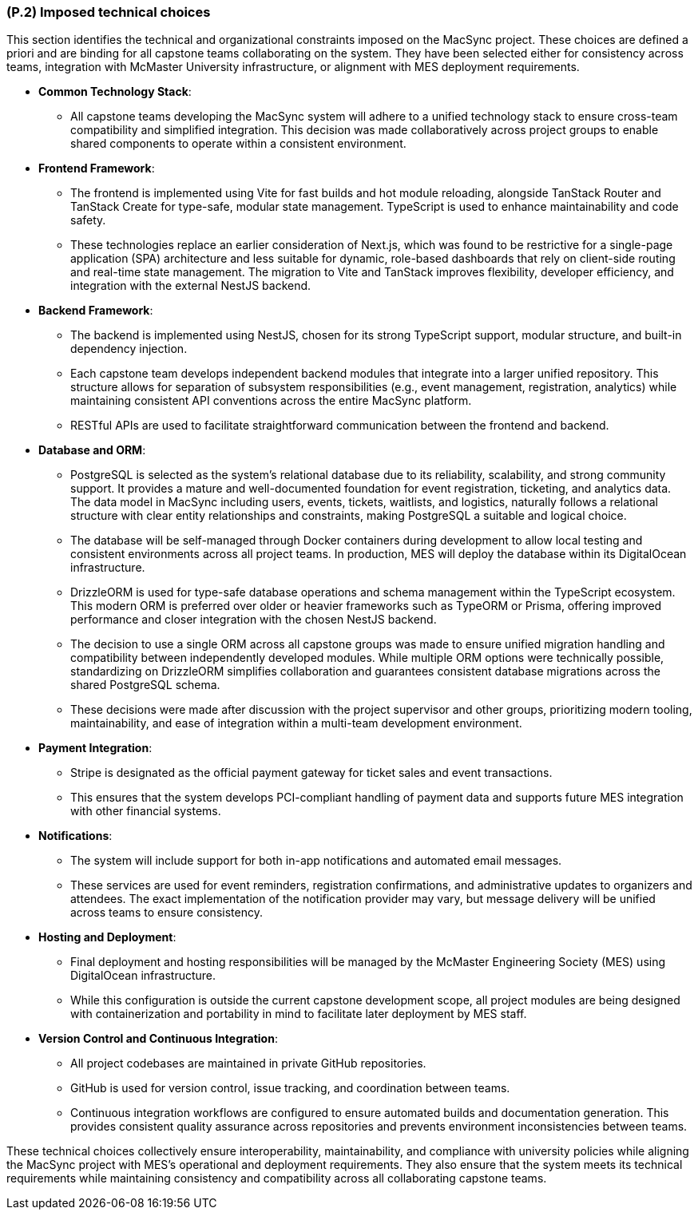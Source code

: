 [#p2,reftext=P.2]
=== (P.2) Imposed technical choices

This section identifies the technical and organizational constraints imposed on the MacSync project. These choices are defined a priori and are binding for all capstone teams collaborating on the system. They have been selected either for consistency across teams, integration with McMaster University infrastructure, or alignment with MES deployment requirements.

• **Common Technology Stack**:  
  - All capstone teams developing the MacSync system will adhere to a unified technology stack to ensure cross-team compatibility and simplified integration. This decision was made collaboratively across project groups to enable shared components to operate within a consistent environment.

• **Frontend Framework**:  
  - The frontend is implemented using Vite for fast builds and hot module reloading, alongside TanStack Router and TanStack Create for type-safe, modular state management. TypeScript is used to enhance maintainability and code safety.  
  - These technologies replace an earlier consideration of Next.js, which was found to be restrictive for a single-page application (SPA) architecture and less suitable for dynamic, role-based dashboards that rely on client-side routing and real-time state management. The migration to Vite and TanStack improves flexibility, developer efficiency, and integration with the external NestJS backend.

• **Backend Framework**:  
  - The backend is implemented using NestJS, chosen for its strong TypeScript support, modular structure, and built-in dependency injection.  
  - Each capstone team develops independent backend modules that integrate into a larger unified repository. This structure allows for separation of subsystem responsibilities (e.g., event management, registration, analytics) while maintaining consistent API conventions across the entire MacSync platform.  
  - RESTful APIs are used to facilitate straightforward communication between the frontend and backend.

• **Database and ORM**:  
  - PostgreSQL is selected as the system’s relational database due to its reliability, scalability, and strong community support. It provides a mature and well-documented foundation for event registration, ticketing, and analytics data. The data model in MacSync including users, events, tickets, waitlists, and logistics, naturally follows a relational structure with clear entity relationships and constraints, making PostgreSQL a suitable and logical choice.  
  - The database will be self-managed through Docker containers during development to allow local testing and consistent environments across all project teams. In production, MES will deploy the database within its DigitalOcean infrastructure.  
  - DrizzleORM is used for type-safe database operations and schema management within the TypeScript ecosystem. This modern ORM is preferred over older or heavier frameworks such as TypeORM or Prisma, offering improved performance and closer integration with the chosen NestJS backend.  
  - The decision to use a single ORM across all capstone groups was made to ensure unified migration handling and compatibility between independently developed modules. While multiple ORM options were technically possible, standardizing on DrizzleORM simplifies collaboration and guarantees consistent database migrations across the shared PostgreSQL schema.  
  - These decisions were made after discussion with the project supervisor and other groups, prioritizing modern tooling, maintainability, and ease of integration within a multi-team development environment.

• **Payment Integration**:  
  - Stripe is designated as the official payment gateway for ticket sales and event transactions.  
  - This ensures that the system develops PCI-compliant handling of payment data and supports future MES integration with other financial systems.

• **Notifications**:  
  - The system will include support for both in-app notifications and automated email messages.  
  - These services are used for event reminders, registration confirmations, and administrative updates to organizers and attendees. The exact implementation of the notification provider may vary, but message delivery will be unified across teams to ensure consistency.

• **Hosting and Deployment**:  
  - Final deployment and hosting responsibilities will be managed by the McMaster Engineering Society (MES) using DigitalOcean infrastructure.  
  - While this configuration is outside the current capstone development scope, all project modules are being designed with containerization and portability in mind to facilitate later deployment by MES staff.

• **Version Control and Continuous Integration**:  
  - All project codebases are maintained in private GitHub repositories.  
  - GitHub is used for version control, issue tracking, and coordination between teams.  
  - Continuous integration workflows are configured to ensure automated builds and documentation generation. This provides consistent quality assurance across repositories and prevents environment inconsistencies between teams.

These technical choices collectively ensure interoperability, maintainability, and compliance with university policies while aligning the MacSync project with MES’s operational and deployment requirements. They also ensure that the system meets its technical requirements while maintaining consistency and compatibility across all collaborating capstone teams.